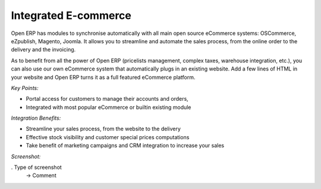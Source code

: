 
Integrated E-commerce
---------------------

Open ERP has modules to synchronise automatically with all main open source
eCommerce systems: OSCommerce, eZpublish, Magento, Joomla. It allows you to
streamline and automate the sales process, from the online order to the
delivery and the invoicing.

As to benefit from all the power of Open ERP (pricelists management, complex
taxes, warehouse integration, etc.), you can also use our own eCommerce system
that automatically plugs in an existing website. Add a few lines of HTML in your
website and Open ERP turns it as a full featured eCommerce platform.

*Key Points:*

* Portal access for customers to manage their accounts and orders,
* Integrated with most popular eCommerce or builtin existing module

*Integration Benefits:*

* Streamline your sales process, from the website to the delivery
* Effective stock visibility and customer special prices computations
* Take benefit of marketing campaigns and CRM integration to increase your sales

*Screenshot:*

. Type of screenshot
   -> Comment

